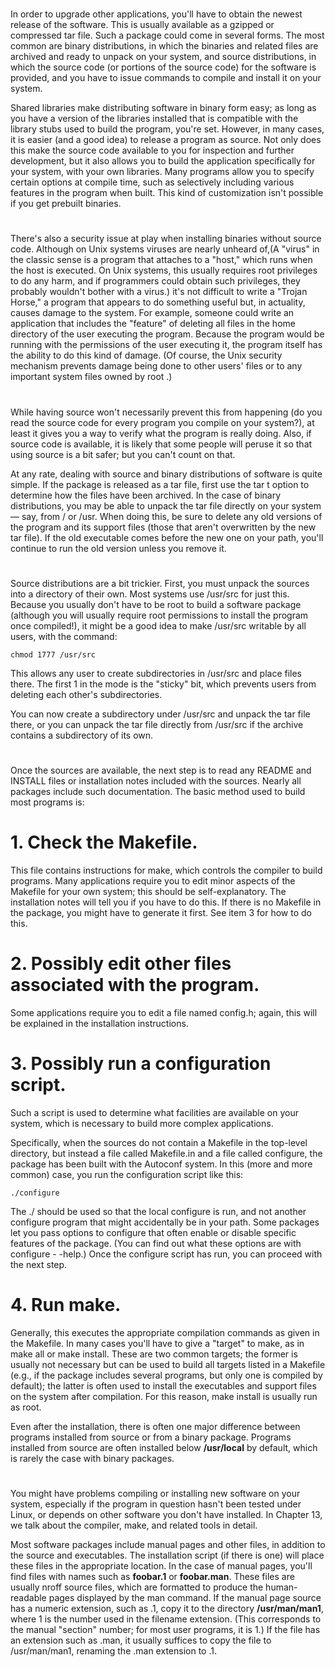 * 
  In order to upgrade other applications, you'll have to obtain the newest
  release of the software. This is usually available as a gzipped or compressed
  tar file. Such a package could come in several forms. The most common are
  binary distributions, in which the binaries and related files are archived and
  ready to unpack on your system, and source distributions, in which the source
  code (or portions of the source code) for the software is provided, and you
  have to issue commands to compile and install it on your system.

  Shared libraries make distributing software in binary form easy; as long as
  you have a version of the libraries installed that is compatible with the
  library stubs used to build the program, you're set. However, in many cases,
  it is easier (and a good idea) to release a program as source. Not only does
  this make the source code available to you for inspection and further
  development, but it also allows you to build the application specifically for
  your system, with your own libraries. Many programs allow you to specify
  certain options at compile time, such as selectively including various
  features in the program when built. This kind of customization isn't possible
  if you get prebuilt binaries.
* 
  There's also a security issue at play when installing binaries without source
  code. Although on Unix systems viruses are nearly unheard of,(A "virus" in the
  classic sense is a program that attaches to a "host," which runs when the host
  is executed. On Unix systems, this usually requires root privileges to do any
  harm, and if programmers could obtain such privileges, they probably wouldn't
  bother with a virus.) it's not difficult to write a "Trojan Horse," a program
  that appears to do something useful but, in actuality, causes damage to the
  system. For example, someone could write an application that includes the
  "feature" of deleting all files in the home directory of the user executing
  the program. Because the program would be running with the permissions of the
  user executing it, the program itself has the ability to do this kind of
  damage. (Of course, the Unix security mechanism prevents damage being done to
  other users' files or to any important system files owned by root .)
* 
  While having source won't necessarily prevent this from happening (do you read
  the source code for every program you compile on your system?), at least it
  gives you a way to verify what the program is really doing. Also, if source
  code is available, it is likely that some people will peruse it so that using
  source is a bit safer; but you can't count on that.

  At any rate, dealing with source and binary distributions of software is quite
  simple. If the package is released as a tar file, first use the tar t option
  to determine how the files have been archived. In the case of binary
  distributions, you may be able to unpack the tar file directly on your system
  — say, from / or /usr. When doing this, be sure to delete any old versions of
  the program and its support files (those that aren't overwritten by the new
  tar file). If the old executable comes before the new one on your path, you'll
  continue to run the old version unless you remove it.
* 
  Source distributions are a bit trickier. First, you must unpack the sources
  into a directory of their own. Most systems use /usr/src for just this.
  Because you usually don't have to be root to build a software package
  (although you will usually require root permissions to install the program
  once compiled!), it might be a good idea to make /usr/src writable by all
  users, with the command:
  #+begin_src shell
    chmod 1777 /usr/src
  #+end_src
  This allows any user to create subdirectories in /usr/src and place files
  there. The first 1 in the mode is the "sticky" bit, which prevents users from
  deleting each other's subdirectories.

  You can now create a subdirectory under /usr/src and unpack the tar file
  there, or you can unpack the tar file directly from /usr/src if the archive
  contains a subdirectory of its own.
* 
  Once the sources are available, the next step is to read any README and
  INSTALL files or installation notes included with the sources. Nearly all
  packages include such documentation. The basic method used to build most
  programs is:
* 1. Check the Makefile.
  This file contains instructions for make, which controls the
  compiler to build programs. Many applications require you to edit minor aspects of the
  Makefile for your own system; this should be self-explanatory. The installation notes
  will tell you if you have to do this. If there is no Makefile in the package, you might
  have to generate it first. See item 3 for how to do this.
* 2. Possibly edit other files associated with the program.
  Some applications require you to edit a file named config.h; again, this will
  be explained in the installation instructions.
* 3. Possibly run a configuration script.
  Such a script is used to determine what facilities are available on your
  system, which is necessary to build more complex applications.

  Specifically, when the sources do not contain a Makefile in the top-level
  directory, but instead a file called Makefile.in and a file called configure,
  the package has been built with the Autoconf system. In this (more and more
  common) case, you run the configuration script like this:
  #+begin_src shell
    ./configure
  #+end_src
  The ./ should be used so that the local configure is run, and not another
  configure program that might accidentally be in your path. Some packages let
  you pass options to configure that often enable or disable specific features
  of the package. (You can find out what these options are with configure -
  -help.) Once the configure script has run, you can proceed with the next step.
* 4. Run make.
  Generally, this executes the appropriate compilation commands as given in the
  Makefile. In many cases you'll have to give a "target" to make, as in make all
  or make install. These are two common targets; the former is usually not
  necessary but can be used to build all targets listed in a Makefile (e.g., if
  the package includes several programs, but only one is compiled by default);
  the latter is often used to install the executables and support files on the
  system after compilation. For this reason, make install is usually run as
  root.

  Even after the installation, there is often one major difference between
  programs installed from source or from a binary package. Programs installed
  from source are often installed below */usr/local* by default, which is rarely
  the case with binary packages.
* 
  You might have problems compiling or installing new software on your system,
  especially if the program in question hasn't been tested under Linux, or
  depends on other software you don't have installed. In Chapter 13, we talk
  about the compiler, make, and related tools in detail.

  Most software packages include manual pages and other files, in addition to
  the source and executables. The installation script (if there is one) will
  place these files in the appropriate location. In the case of manual pages,
  you'll find files with names such as *foobar.1* or *foobar.man*. These files
  are usually nroff source files, which are formatted to produce the
  human-readable pages displayed by the man command. If the manual page source
  has a numeric extension, such as .1, copy it to the directory */usr/man/man1*,
  where 1 is the number used in the filename extension. (This corresponds to the
  manual "section" number; for most user programs, it is 1.) If the file has an
  extension such as .man, it usually suffices to copy the file to /usr/man/man1,
  renaming the .man extension to .1.
